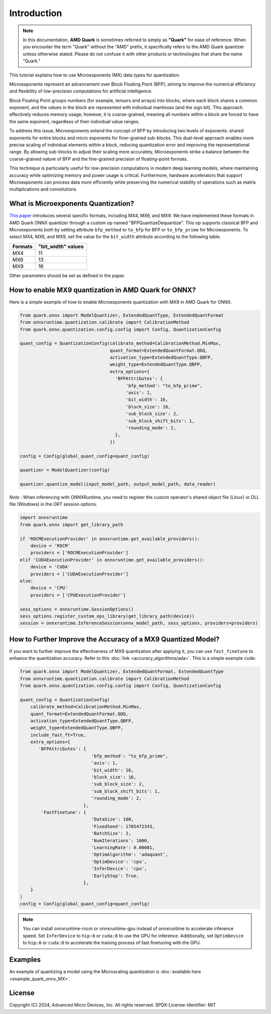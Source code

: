 .. raw:: html

   <!-- omit in toc -->

Introduction
============

.. note::

    In this documentation, **AMD Quark** is sometimes referred to simply as **"Quark"** for ease of reference. When you  encounter the term "Quark" without the "AMD" prefix, it specifically refers to the AMD Quark quantizer unless otherwise stated. Please do not confuse it with other products or technologies that share the name "Quark."

This tutorial explains how to use Microexponents (MX) data types for quantization.

Microexponents represent an advancement over Block Floating Point (BFP), aiming to improve the numerical efficiency and flexibility of low-precision computations for artificial intelligence.

Block Floating Point groups numbers (for example, tensors and arrays) into blocks, where each block shares a common exponent, and the values in the block are represented with individual mantissas (and the sign bit). This approach effectively reduces memory usage; however, it is coarse-grained, meaning all numbers within a block are forced to have the same exponent, regardless of their individual value ranges.

To address this issue, Microexponents extend the concept of BFP by introducing two levels of exponents: shared exponents for entire blocks and micro exponents for finer-grained sub-blocks. This dual-level approach enables more precise scaling of individual elements within a block, reducing quantization error and improving the representational range. By allowing sub-blocks to adjust their scaling more accurately, Microexponents strike a balance between the coarse-grained nature of BFP and the fine-grained precision of floating-point formats.

This technique is particularly useful for low-precision computations in modern deep learning models, where maintaining accuracy while optimizing memory and power usage is critical. Furthermore, hardware accelerators that support Microexponents can process data more efficiently while preserving the numerical stability of operations such as matrix multiplications and convolutions.

What is Microexponents Quantization?
------------------------------------

`This paper <https://arxiv.org/abs/2302.08007>`__ introduces several specific formats, including MX4, MX6, and MX9. We have implemented these formats in AMD Quark ONNX quantizer through a custom op named "BFPQuantizeDequantize". This op supports classical BFP and Microexponents both by setting attribute ``bfp_method`` to ``to_bfp`` for BFP or ``to_bfp_prime`` for Microexponents. To select MX4, MX6, and MX9, set the value for the ``bit_width`` attribute according to the following table.

+-------------------+------------------------+
| Formats           | "bit_width" values     |
+===================+========================+
| MX4               | 11                     |
+-------------------+------------------------+
| MX6               | 13                     |
+-------------------+------------------------+
| MX9               | 16                     |
+-------------------+------------------------+

Other parameters should be set as defined in the paper.

How to enable MX9 quantization in AMD Quark for ONNX?
-----------------------------------------------------

Here is a simple example of how to enable Microexponents quantization with
MX9 in AMD Quark for ONNX.

.. code-block:: python

   from quark.onnx import ModelQuantizer, ExtendedQuantType, ExtendedQuantFormat
   from onnxruntime.quantization.calibrate import CalibrationMethod
   from quark.onnx.quantization.config.config import Config, QuantizationConfig

   quant_config = QuantizationConfig(calibrate_method=CalibrationMethod.MinMax,
                                     quant_format=ExtendedQuantFormat.QDQ,
                                     activation_type=ExtendedQuantType.QBFP,
                                     weight_type=ExtendedQuantType.QBFP,
                                     extra_options={
                                       'BFPAttributes': {
                                           'bfp_method': "to_bfp_prime",
                                           'axis': 1,
                                           'bit_width': 16,
                                           'block_size': 16,
                                           'sub_block_size': 2,
                                           'sub_block_shift_bits': 1,
                                           'rounding_mode': 2,
                                       },
                                     })

   config = Config(global_quant_config=quant_config)

   quantizer = ModelQuantizer(config)

   quantizer.quantize_model(input_model_path, output_model_path, data_reader)

*Note* : When inferencing with ONNXRuntime, you need to register the custom operator's shared object file (Linux) or DLL file (Windows) in the ORT session options.

.. code-block:: python

    import onnxruntime
    from quark.onnx import get_library_path

    if 'ROCMExecutionProvider' in onnxruntime.get_available_providers():
        device = 'ROCM'
        providers = ['ROCMExecutionProvider']
    elif 'CUDAExecutionProvider' in onnxruntime.get_available_providers():
        device = 'CUDA'
        providers = ['CUDAExecutionProvider']
    else:
        device = 'CPU'
        providers = ['CPUExecutionProvider']

    sess_options = onnxruntime.SessionOptions()
    sess_options.register_custom_ops_library(get_library_path(device))
    session = onnxruntime.InferenceSession(onnx_model_path, sess_options, providers=providers)

How to Further Improve the Accuracy of a MX9 Quantized Model?
-------------------------------------------------------------

If you want to further improve the effectiveness of MX9 quantization after applying it, you can use ``fast_finetune`` to enhance the quantization accuracy. Refer to this :doc:`link <accuracy_algorithms/ada>`. This is a simple example code:

.. code-block:: python

   from quark.onnx import ModelQuantizer, ExtendedQuantFormat, ExtendedQuantType
   from onnxruntime.quantization.calibrate import CalibrationMethod
   from quark.onnx.quantization.config.config import Config, QuantizationConfig

   quant_config = QuantizationConfig(
       calibrate_method=CalibrationMethod.MinMax,
       quant_format=ExtendedQuantFormat.QDQ,
       activation_type=ExtendedQuantType.QBFP,
       weight_type=ExtendedQuantType.QBFP,
       include_fast_ft=True,
       extra_options={
          'BFPAttributes': {
                              'bfp_method': "to_bfp_prime",
                              'axis': 1,
                              'bit_width': 16,
                              'block_size': 16,
                              'sub_block_size': 2,
                              'sub_block_shift_bits': 1,
                              'rounding_mode': 2,
                           },
           'FastFinetune': {
                              'DataSize': 100,
                              'FixedSeed': 1705472343,
                              'BatchSize': 2,
                              'NumIterations': 1000,
                              'LearningRate': 0.00001,
                              'OptimAlgorithm': 'adaquant',
                              'OptimDevice': 'cpu',
                              'InferDevice': 'cpu',
                              'EarlyStop': True,
                           },
       }
   )
   config = Config(global_quant_config=quant_config)

.. note::

     You can install onnxruntime-rocm or onnxruntime-gpu instead of onnxruntime to accelerate inference speed. Set ``InferDevice`` to ``hip:0`` or ``cuda:0`` to use the GPU for inference. Additionally, set ``OptimDevice`` to ``hip:0`` or ``cuda:0`` to accelerate the training process of fast finetuning with the GPU.

Examples
--------

An example of quantizing a model using the Microscaling quantization is :doc:`available here <example_quark_onnx_MX>`.

.. raw:: html

   <!-- omit in toc -->

License
-------

Copyright (C) 2024, Advanced Micro Devices, Inc. All rights reserved.
SPDX-License-Identifier: MIT
